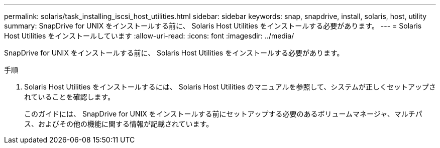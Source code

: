 ---
permalink: solaris/task_installing_iscsi_host_utilities.html 
sidebar: sidebar 
keywords: snap, snapdrive, install, solaris, host, utility 
summary: SnapDrive for UNIX をインストールする前に、 Solaris Host Utilities をインストールする必要があります。 
---
= Solaris Host Utilities をインストールしています
:allow-uri-read: 
:icons: font
:imagesdir: ../media/


[role="lead"]
SnapDrive for UNIX をインストールする前に、 Solaris Host Utilities をインストールする必要があります。

.手順
. Solaris Host Utilities をインストールするには、 Solaris Host Utilities のマニュアルを参照して、システムが正しくセットアップされていることを確認します。
+
このガイドには、 SnapDrive for UNIX をインストールする前にセットアップする必要のあるボリュームマネージャ、マルチパス、およびその他の機能に関する情報が記載されています。


